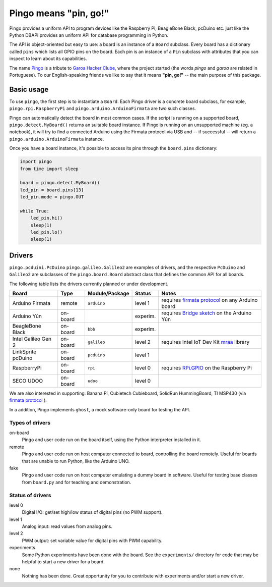 Pingo means "pin, go!"
======================

.. image:: https://secure.travis-ci.org/garoa/pingo.png?branch=master
    :alt: Travis CI badge
    :target: http://travis-ci.org/garoa/pingo

.. image:: https://coveralls.io/repos/garoa/pingo/badge.png?branch=master
    :alt: Coveralls badge
    :target: https://coveralls.io/r/garoa/pingo

Pingo provides a uniform API to program devices like the Raspberry Pi, BeagleBone Black, pcDuino etc. just like the Python DBAPI provides an uniform API for database programming in Python.

The API is object-oriented but easy to use: a board is an instance of a ``Board`` subclass. Every board has a dictionary called ``pins`` which lists all GPIO pins on the board. Each pin is an instance of a ``Pin`` subclass with attributes that you can inspect to learn about its capabilities.

The name `Pingo`_ is a tribute to `Garoa Hacker Clube`_, where the project started (the words *pingo* and *garoa* are related in Portuguese). To our English-speaking friends we like to say that it means **"pin, go!"** -- the main purpose of this package.

.. _Pingo: https://garoa.net.br/wiki/Pingo
.. _Garoa Hacker Clube: https://garoa.net.br/wiki/Garoa_Hacker_Clube:About


.. _basic-usage:

-----------
Basic usage
-----------

To use ``pingo``, the first step is to instantiate a ``Board``. Each Pingo driver is a concrete board subclass, for example, ``pingo.rpi.RaspberryPi`` and ``pingo.arduino.ArduinoFirmata`` are two such classes.

Pingo can automatically detect the board in most common cases. If the script is running on a supported board, ``pingo.detect.MyBoard()`` returns an suitable board instance. If Pingo is running on an unsupported machine (eg. a notebook), it will try to find a connected Arduino using the Firmata protocol via USB and -- if successful -- will return a ``pingo.arduino.ArduinoFirmata`` instance.

Once you have a board instance, it's possible to access its pins through the ``board.pins`` dictionary:

.. code-block:: python

    import pingo
    from time import sleep

    board = pingo.detect.MyBoard()
    led_pin = board.pins[13]
    led_pin.mode = pingo.OUT

    while True:
        led_pin.hi()
        sleep(1)
        led_pin.lo()
        sleep(1)

.. _drivers-table:

-------
Drivers
-------

``pingo.pcduini.PcDuino`` ``pingo.galileo.Galileo2`` are examples of drivers, and the respective ``PcDuino`` and ``Galileo2`` are subclasses of the ``pingo.board.Board`` abstract class that defines the common API for all boards.

The following table lists the drivers currently planned or under development.

===================== ======== =============== ======== ==================================================
Board                 Type     Module/Package  Status   Notes
===================== ======== =============== ======== ==================================================
Arduino Firmata       remote   ``arduino``     level 1  requires `firmata protocol`_ on any Arduino board
Arduino Yún           on-board                 experim. requires `Bridge sketch`_ on the Arduino Yún
BeagleBone Black      on-board ``bbb``         experim.
Intel Galileo Gen 2   on-board ``galileo``     level 2  requires Intel IoT Dev Kit `mraa`_ library
LinkSprite pcDuino    on-board ``pcduino``     level 1
RaspberryPi           on-board ``rpi``         level 0  requires `RPi.GPIO`_ on the Raspberry Pi
SECO UDOO             on-board ``udoo``        level 0
===================== ======== =============== ======== ==================================================

.. _Firmata protocol: http://arduino.cc/en/reference/firmata
.. _Bridge sketch: http://arduino.cc/en/Reference/YunBridgeLibrary
.. _RPi.GPIO: https://pypi.python.org/pypi/RPi.GPIO
.. _mraa: https://github.com/intel-iot-devkit/mraa

We are also interested in supporting: Banana Pi, Cubietech Cubieboard, SolidRun HummingBoard, TI MSP430 (via `firmata protocol`_ ). 

In a addition, Pingo implements ``ghost``, a mock software-only board for testing the API.


Types of drivers
----------------

on-board
    Pingo and user code run on the board itself, using the Python interpreter installed in it.

remote
    Pingo and user code run on host computer connected to board, controlling the board remotely. Useful for boards that are unable to run Python, like the Arduino UNO.

fake
    Pingo and user code run on host computer emulating a dummy board in software. Useful for testing base classes from ``board.py`` and for teaching and demonstration.

.. _status-of-drivers:

Status of drivers
-----------------

level 0
    Digital I/O: get/set high/low status of digital pins (no PWM support).

level 1
    Analog input: read values from analog pins.

level 2
    PWM output: set variable value for digital pins with PWM capability.

experiments
    Some Python experiments have been done with the board. See the ``experiments/`` directory for code that may be helpful to start a new driver for a board.

none
    Nothing has been done. Great opportunity for you to contribute with experiments and/or start a new driver.
